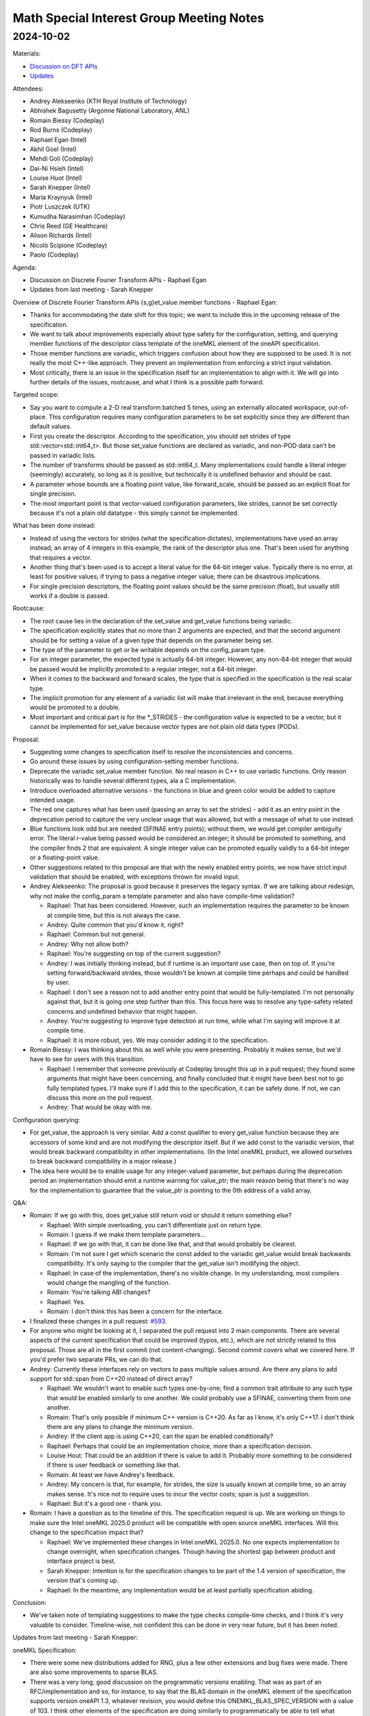 =========================================
Math Special Interest Group Meeting Notes
=========================================

2024-10-02
==========

Materials:

* `Discussion on DFT APIs <presentations/UXL-Math-SIG-2024-10-02_RaphaelEgan_set_get_value.pdf>`__
* `Updates <presentations/UXL-Math-SIG-2024-10-02_SarahKnepper_Update.pdf>`__

Attendees:

* Andrey Alekseenko (KTH Royal Institute of Technology)
* Abhishek Bagusetty (Argonne National Laboratory, ANL)
* Romain Biessy (Codeplay)
* Rod Burns (Codeplay)
* Raphael Egan (Intel)
* Akhil Goel (Intel)
* Mehdi Goli (Codeplay)
* Dai-Ni Hsieh (Intel)
* Louise Huot (Intel)
* Sarah Knepper (Intel)
* Maria Kraynyuk (Intel)
* Piotr Luszczek (UTK)
* Kumudha Narasimhan (Codeplay)
* Chris Reed (GE Healthcare)
* Alison Richards (Intel)
* Nicolò Scipione (Codeplay)
* Paolo (Codeplay)


Agenda:

* Discussion on Discrete Fourier Transform APIs - Raphael Egan
* Updates from last meeting - Sarah Knepper

Overview of Discrete Fourier Transform APIs {s,g}et_value member functions - Raphael Egan:

* Thanks for accommodating the date shift for this topic; we want to include this in the upcoming release of the specification.
* We want to talk about improvements especially about type safety for the configuration, setting, and querying member functions of the descriptor class template of the oneMKL element of the oneAPI specification.
* Those member functions are variadic, which triggers confusion about how they are supposed to be used. It is not really the most C++-like approach. They prevent an implementation from enforcing a strict input validation.
* Most critically, there is an issue in the specification itself for an implementation to align with it. We will go into further details of the issues, rootcause, and what I think is a possible path forward.

Targeted scope:

* Say you want to compute a 2-D real transform batched 5 times, using an externally allocated workspace, out-of-place. This configuration requires many configuration parameters to be set explicitly since they are different than default values.
* First you create the descriptor. According to the specification, you should set strides of type std::vector<std::int64_t>. But those set_value functions are declared as variadic, and non-POD data can't be passed in variadic lists.
* The number of transforms should be passed as std::int64_t. Many implementations could handle a literal integer (seemingly) accurately, so long as it is positive, but technically it is undefined behavior and should be cast.
* A parameter whose bounds are a floating point value, like forward_scale, should be passed as an explicit float for single precision.
* The most important point is that vector-valued configuration parameters, like strides, cannot be set correctly because it's not a plain old datatype - this simply cannot be implemented.

What has been done instead:

* Instead of using the vectors for strides (what the specification dictates), implementations have used an array instead; an array of 4 integers in this example, the rank of the descriptor plus one. That's been used for anything that requires a vector.
* Another thing that's been used is to accept a literal value for the 64-bit integer value. Typically there is no error, at least for positive values; if trying to pass a negative integer value, there can be disastrous implications.
* For single precision descriptors, the floating point values should be the same precision (float), but usually still works if a double is passed.

Rootcause:

* The root cause lies in the declaration of the set_value and get_value functions being variadic.
* The specification explicitly states that no more than 2 arguments are expected, and that the second argument should be for setting a value of a given type that depends on the parameter being set.
* The type of the parameter to get or be writable depends on the config_param type.
* For an integer parameter, the expected type is actually 64-bit integer. However, any non-64-bit integer that would be passed would be implicitly promoted to a regular integer, not a 64-bit integer.
* When it comes to the backward and forward scales, the type that is specified in the specification is the real scalar type.
* The implicit promotion for any element of a variadic list will make that irrelevant in the end, because everything would be promoted to a double.
* Most important and critical part is for the \*_STRIDES - the configuration value is expected to be a vector, but it cannot be implemented for set_value because vector types are not plain old data types (PODs).

Proposal:

* Suggesting some changes to specification itself to resolve the inconsistencies and concerns.
* Go around these issues by using configuration-setting member functions.
* Deprecate the variadic set_value member function. No real reason in C++ to use variadic functions. Only reason historically was to handle several different types, ala a C implementation.
* Introduce overloaded alternative versions - the functions in blue and green color would be added to capture intended usage.
* The red one captures what has been used (passing an array to set the strides) - add it as an entry point in the deprecation period to capture the very unclear usage that was allowed, but with a message of what to use instead.
* Blue functions look odd but are needed (SFINAE entry points); without them, we would get compiler ambiguity error. The literal r-value being passed would be considered an integer; it should be promoted to something, and the compiler finds 2 that are equivalent. A single integer value can be promoted equally validly to a 64-bit integer or a floating-point value.
* Other suggestions related to this proposal are that with the newly enabled entry points, we now have strict input validation that should be enabled, with exceptions thrown for invalid input.

* Andrey Alekseenko: The proposal is good because it preserves the legacy syntax. If we are talking about redesign, why not make the config_param a template parameter and also have compile-time validation?

  * Raphael: That has been considered. However, such an implementation requires the parameter to be known at compile time, but this is not always the case.
  * Andrey: Quite common that you'd know it, right?
  * Raphael: Common but not general.
  * Andrey: Why not allow both?
  * Raphael: You're suggesting on top of the current suggestion?
  * Andrey: I was initially thinking instead, but if runtime is an important use case, then on top of. If you're setting forward/backward strides, those wouldn't be known at compile time perhaps and could be handled by user.
  * Raphael: I don't see a reason not to add another entry point that would be fully-templated. I'm not personally against that, but it is going one step further than this. This focus here was to resolve any type-safety related concerns and undefined behavior that might happen.
  * Andrey: You're suggesting to improve type detection at run time, while what I'm saying will improve it at compile time.
  * Raphael: It is more robust, yes. We may consider adding it to the specification.

* Romain Biessy: I was thinking about this as well while you were presenting. Probably it makes sense, but we'd have to see for users with this transition.

  * Raphael: I remember that someone previously at Codeplay brought this up in a pull request; they found some arguments that might have been concerning, and finally concluded that it might have been best not to go fully templated types. I'll make sure if I add this to the specification, it can be safely done. If not, we can discuss this more on the pull request.
  * Andrey: That would be okay with me.

Configuration querying:

* For get_value, the approach is very similar. Add a const qualifier to every get_value function because they are accessors of some kind and are not modifying the descriptor itself. But if we add const to the variadic version, that would break backward compatibility in other implementations. (In the Intel oneMKL product, we allowed ourselves to break backward compatibility in a major release.)
* The idea here would be to enable usage for any integer-valued parameter, but perhaps during the deprecation period an implementation should emit a runtime warning for value_ptr; the main reason being that there's no way for the implementation to guarantee that the value_ptr is pointing to the 0th address of a valid array.

Q&A:

* Romain: If we go with this, does get_value still return void or should it return something else?

  * Raphael: With simple overloading, you can't differentiate just on return type.
  * Romain: I guess if we make them template parameters...
  * Raphael: If we go with that, it can be done like that, and that would probably be clearest.
  * Romain: I'm not sure I get which scenario the const added to the variadic get_value would break backwards compatibility. It's only saying to the compiler that the get_value isn't modifying the object.
  * Raphael: In case of the implementation, there's no visible change. In my understanding, most compilers would change the mangling of the function.
  * Romain: You're talking ABI changes?
  * Raphael: Yes.
  * Romain: I don't think this has been a concern for the interface.

* I finalized these changes in a pull request: `#593 <https://github.com/uxlfoundation/oneAPI-spec/pull/593>`__.
* For anyone who might be looking at it, I separated the pull request into 2 main components. There are several aspects of the current specification that could be improved (typos, etc.), which are not strictly related to this proposal. Those are all in the first commit (not content-changing). Second commit covers what we covered here. If you'd prefer two separate PRs, we can do that.

* Andrey: Currently these interfaces rely on vectors to pass multiple values around. Are there any plans to add support for std::span from C++20 instead of direct array?

  * Raphael: We wouldn't want to enable such types one-by-one; find a common trait attribute to any such type that would be enabled similarly to one another. We could probably use a SFINAE, converting them from one another.
  * Romain: That's only possible if minimum C++ version is C++20. As far as I know, it's only C++17. I don't think there are any plans to change the minimum version.
  * Andrey: If the client app is using C++20, can the span be enabled conditionally?
  * Raphael: Perhaps that could be an implementation choice, more than a specification decision.
  * Louise Hout: That could be an addition if there is value to add it. Probably more something to be considered if there is user feedback or something like that.
  * Romain: At least we have Andrey's feedback.
  * Andrey: My concern is that, for example, for strides, the size is usually known at compile time, so an array makes sense. It's nice not to require uses to incur the vector costs; span is just a suggestion.
  * Raphael: But it's a good one - thank you.

* Romain: I have a question as to the timeline of this. The specification request is up. We are working on things to make sure the Intel oneMKL 2025.0 product will be compatible with open source oneMKL interfaces. Will this change to the specification impact that?

  * Raphael: We've implemented these changes in Intel oneMKL 2025.0. No one expects implementation to change overnight, when specification changes. Though having the shortest gap between product and interface project is best.
  * Sarah Knepper: Intention is for the specification changes to be part of the 1.4 version of specification, the version that's coming up.
  * Raphael: In the meantime, any implementation would be at least partially specification abiding.

Conclusion:

* We've taken note of templating suggestions to make the type checks compile-time checks, and I think it's very valuable to consider. Timeline-wise, not confident this can be done in very near future, but it has been noted.

Updates from last meeting - Sarah Knepper:

oneMKL Specification:

* There were some new distributions added for RNG, plus a few other extensions and bug fixes were made. There are also some improvements to sparse BLAS.
* There was a very long, good discussion on the programmatic versions enabling. That was as part of an RFC/implementation and so, for instance, to say that the BLAS domain in the oneMKL element of the specification supports version oneAPI 1.3, whatever revision, you would define this ONEMKL_BLAS_SPEC_VERSION with a value of 103. I think other elements of the specification are doing similarly to programmatically be able to tell what version of the specification an implementation supports.
* There are a couple open pull requests; one for sparse BLAS, adding a sorted by rows property. And Raphael just discussed the type safety-motivated changes and other corrections for discrete Fourier transforms.

oneMKL Interfaces:

* Great work has been done on completing all of the tasks that were wanting to be done in Q3 and Q4 this year for the Open Source checklist. That included introducing an RFC - Request for Comment- process, adding "help wanted" label to open issues to showcase our wish list of how folks in the community can help contribute, documentation of our project maintainer roles and responsibilities and how folks can become one.
* Using the newly-introduced RFC process, there is an RFC about oneMKL interface renaming, which has also had some really great discussion. It's going to be wrapping up soon.
* The sparse BLAS implementation updated the oneMKL backends to match the new sparse API we've talked about in previous Math SIG meetings.
* The portBLAS implementation had some generic device and initial support added, and similar changes are being made to portFFT.
* Under the category of showcasing performance portability, the oneMKL interfaces were successfully built and run on a Grace Hopper machine on the Bede cluster at Durham University, which has an Arm host CPU and an NVIDIA GPU. All the computations were done on the NVIDIA GPU and it was compiled with a version of DPC++ that was built with Arm host CPU support. So this is awesome work, showcasing that the interfaces project works with an Arm host.

oneAPI DevSummit:

* Hopefully you are all aware or maybe are even giving a talk at the oneAPI Dev Summit on October 9th and 10th. If you haven't registered yet, I definitely recommend doing that, since there are a lot of great talks. I pulled up a couple that seemed a little more relevant to the Math SIG folks, including one on GROMACS and another on Ginkgo.

This is our last scheduled Math SIG for the year, though if anyone has any pressing topics they would like to bring before next year, we can create another meeting for that.
